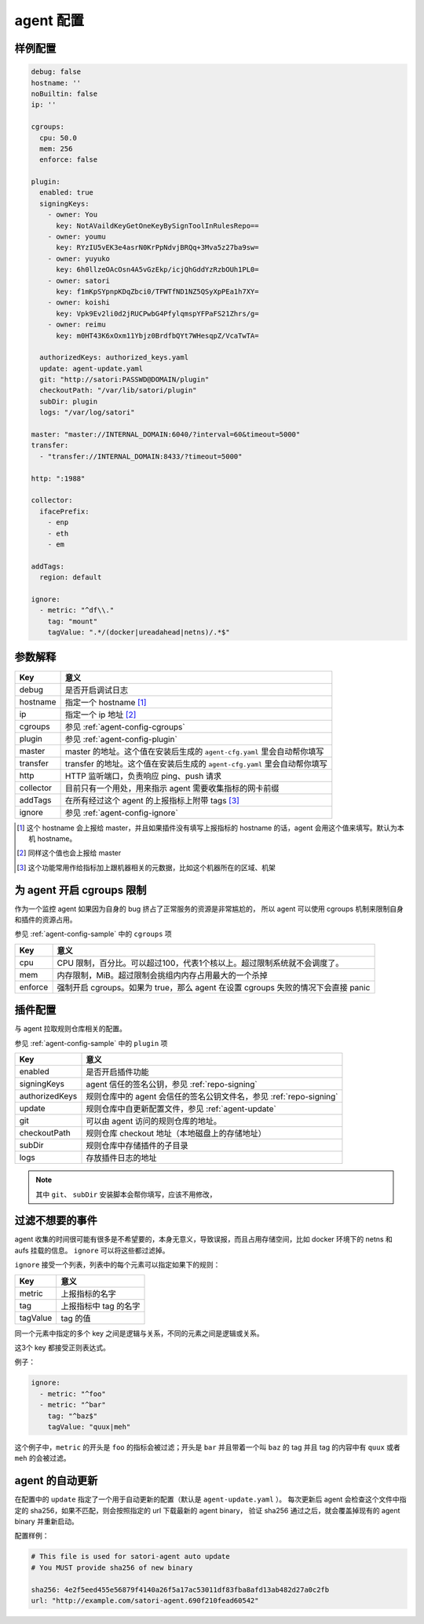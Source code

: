 .. _agent-config:

agent 配置
==========

.. _agent-config-sample:

样例配置
--------

.. code-block:: yaml

    debug: false
    hostname: ''
    noBuiltin: false
    ip: ''

    cgroups:
      cpu: 50.0
      mem: 256
      enforce: false

    plugin:
      enabled: true
      signingKeys:
        - owner: You
          key: NotAVaildKeyGetOneKeyBySignToolInRulesRepo==
        - owner: youmu
          key: RYzIU5vEK3e4asrN0KrPpNdvjBRQq+3Mva5z27ba9sw=
        - owner: yuyuko
          key: 6h0llzeOAcOsn4A5vGzEkp/icjQhGddYzRzbOUh1PL0=
        - owner: satori
          key: f1mKpSYpnpKDqZbci0/TFWTfND1NZ5QSyXpPEa1h7XY=
        - owner: koishi
          key: Vpk9Ev2li0d2jRUCPwbG4PfylqmspYFPaFS21Zhrs/g=
        - owner: reimu
          key: m0HT43K6xOxm11Ybjz0BrdfbQYt7WHesqpZ/VcaTwTA=

      authorizedKeys: authorized_keys.yaml
      update: agent-update.yaml
      git: "http://satori:PASSWD@DOMAIN/plugin"
      checkoutPath: "/var/lib/satori/plugin"
      subDir: plugin
      logs: "/var/log/satori"

    master: "master://INTERNAL_DOMAIN:6040/?interval=60&timeout=5000"
    transfer:
      - "transfer://INTERNAL_DOMAIN:8433/?timeout=5000"

    http: ":1988"

    collector:
      ifacePrefix:
        - enp
        - eth
        - em

    addTags:
      region: default

    ignore:
      - metric: "^df\\."
        tag: "mount"
        tagValue: ".*/(docker|ureadahead|netns)/.*$"


参数解释
--------

+-----------+---------------------------------------------------------------------------+
| Key       | 意义                                                                      |
+===========+===========================================================================+
| debug     | 是否开启调试日志                                                          |
+-----------+---------------------------------------------------------------------------+
| hostname  | 指定一个 hostname [#]_                                                    |
+-----------+---------------------------------------------------------------------------+
| ip        | 指定一个 ip 地址 [#]_                                                     |
+-----------+---------------------------------------------------------------------------+
| cgroups   | 参见 :ref:`agent-config-cgroups`                                          |
+-----------+---------------------------------------------------------------------------+
| plugin    | 参见 :ref:`agent-config-plugin`                                           |
+-----------+---------------------------------------------------------------------------+
| master    | master 的地址。这个值在安装后生成的 ``agent-cfg.yaml`` 里会自动帮你填写   |
+-----------+---------------------------------------------------------------------------+
| transfer  | transfer 的地址。这个值在安装后生成的 ``agent-cfg.yaml`` 里会自动帮你填写 |
+-----------+---------------------------------------------------------------------------+
| http      | HTTP 监听端口，负责响应 ping、push 请求                                   |
+-----------+---------------------------------------------------------------------------+
| collector | 目前只有一个用处，用来指示 agent 需要收集指标的网卡前缀                   |
+-----------+---------------------------------------------------------------------------+
| addTags   | 在所有经过这个 agent 的上报指标上附带 tags [#]_                           |
+-----------+---------------------------------------------------------------------------+
| ignore    | 参见 :ref:`agent-config-ignore`                                           |
+-----------+---------------------------------------------------------------------------+


.. [#] 这个 hostname 会上报给 master，并且如果插件没有填写上报指标的 hostname 的话，agent 会用这个值来填写。默认为本机 hostname。
.. [#] 同样这个值也会上报给 master
.. [#] 这个功能常用作给指标加上跟机器相关的元数据，比如这个机器所在的区域、机架

.. _agent-config-cgroups:

为 agent 开启 cgroups 限制
--------------------------

作为一个监控 agent 如果因为自身的 bug 挤占了正常服务的资源是非常尴尬的，
所以 agent 可以使用 cgroups 机制来限制自身和插件的资源占用。

参见 :ref:`agent-config-sample` 中的 ``cgroups`` 项

+---------+-----------------------------------------------------------------------------------+
| Key     | 意义                                                                              |
+=========+===================================================================================+
| cpu     | CPU 限制，百分比。可以超过100，代表1个核以上。超过限制系统就不会调度了。          |
+---------+-----------------------------------------------------------------------------------+
| mem     | 内存限制，MiB。超过限制会挑组内内存占用最大的一个杀掉                             |
+---------+-----------------------------------------------------------------------------------+
| enforce | 强制开启 cgroups。如果为 true，那么 agent 在设置 cgroups 失败的情况下会直接 panic |
+---------+-----------------------------------------------------------------------------------+

.. _agent-config-plugin:

插件配置
--------

与 agent 拉取规则仓库相关的配置。

参见 :ref:`agent-config-sample` 中的 ``plugin`` 项

+----------------+---------------------------------------------------------------------+
| Key            | 意义                                                                |
+================+=====================================================================+
| enabled        | 是否开启插件功能                                                    |
+----------------+---------------------------------------------------------------------+
| signingKeys    | agent 信任的签名公钥，参见 :ref:`repo-signing`                      |
+----------------+---------------------------------------------------------------------+
| authorizedKeys | 规则仓库中的 agent 会信任的签名公钥文件名，参见 :ref:`repo-signing` |
+----------------+---------------------------------------------------------------------+
| update         | 规则仓库中自更新配置文件，参见 :ref:`agent-update`                  |
+----------------+---------------------------------------------------------------------+
| git            | 可以由 agent 访问的规则仓库的地址。                                 |
+----------------+---------------------------------------------------------------------+
| checkoutPath   | 规则仓库 checkout 地址（本地磁盘上的存储地址）                      |
+----------------+---------------------------------------------------------------------+
| subDir         | 规则仓库中存储插件的子目录                                          |
+----------------+---------------------------------------------------------------------+
| logs           | 存放插件日志的地址                                                  |
+----------------+---------------------------------------------------------------------+

.. note::
    其中 ``git``、 ``subDir`` 安装脚本会帮你填写，应该不用修改，


.. _agent-config-ignore:

过滤不想要的事件
----------------

agent 收集的时间很可能有很多是不希望要的，本身无意义，导致误报，而且占用存储空间，比如 docker 环境下的 netns 和 aufs 挂载的信息。 ``ignore`` 可以将这些都过滤掉。

``ignore`` 接受一个列表，列表中的每个元素可以指定如果下的规则：

+----------+-----------------------+
| Key      | 意义                  |
+==========+=======================+
| metric   | 上报指标的名字        |
+----------+-----------------------+
| tag      | 上报指标中 tag 的名字 |
+----------+-----------------------+
| tagValue | tag 的值              |
+----------+-----------------------+

同一个元素中指定的多个 key 之间是逻辑与关系，不同的元素之间是逻辑或关系。

这3个 key 都接受正则表达式。

例子：

.. code-block:: yaml

    ignore:
      - metric: "^foo"
      - metric: "^bar"
        tag: "^baz$"
        tagValue: "quux|meh"

这个例子中，``metric`` 的开头是 ``foo`` 的指标会被过滤；开头是 ``bar`` 并且带着一个叫 ``baz`` 的 tag 并且 tag 的内容中有 ``quux`` 或者 ``meh`` 的会被过滤。

.. _agent-update:

agent 的自动更新
----------------

在配置中的 ``update`` 指定了一个用于自动更新的配置（默认是 ``agent-update.yaml`` ）。
每次更新后 agent 会检查这个文件中指定的 sha256，如果不匹配，则会按照指定的 url 下载最新的 agent binary，
验证 sha256 通过之后，就会覆盖掉现有的 agent binary 并重新启动。

配置样例：

.. code-block:: yaml

    # This file is used for satori-agent auto update
    # You MUST provide sha256 of new binary

    sha256: 4e2f5eed455e56879f4140a26f5a17ac53011df83fba8afd13ab482d27a0c2fb
    url: "http://example.com/satori-agent.690f210fead60542"
